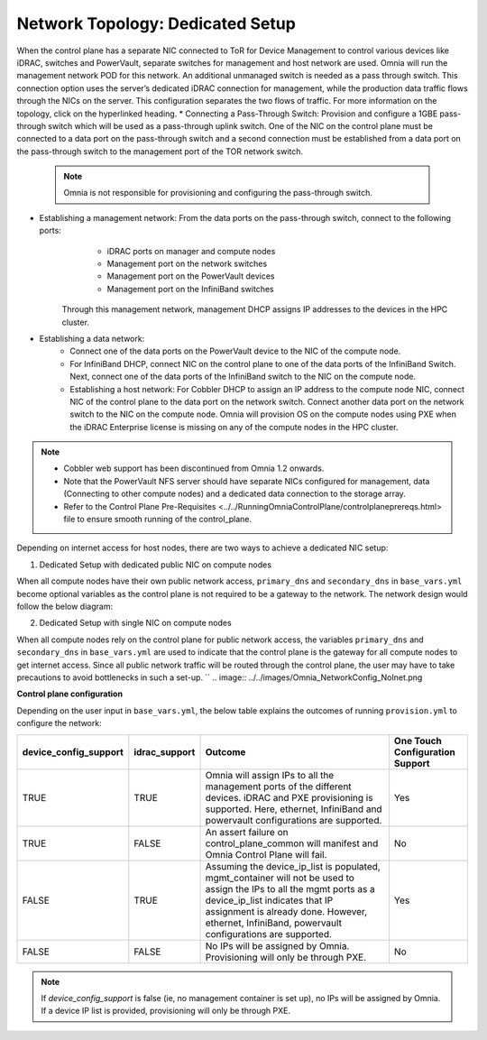 Network Topology: Dedicated Setup
=================================
When the control plane has a separate NIC connected to ToR for Device Management to control various devices like iDRAC, switches and PowerVault, separate switches for management and host network are used. Omnia will run the management network POD for this network. An additional unmanaged switch is needed as a pass through switch.    This connection option uses the server’s dedicated iDRAC connection for management, while the production data traffic flows through the NICs on the server. This configuration separates the two flows of traffic. For more information on the topology, click on the hyperlinked heading.
* Connecting a Pass-Through Switch: Provision and configure a 1GBE pass-through switch which will be used as a pass-through uplink switch. One of the NIC on the control plane must be connected to a data port on the pass-through switch and a second connection must be established from a data port on the pass-through switch to the management port of the TOR network switch.
    .. Note:: Omnia is not responsible for provisioning and configuring the pass-through switch.
* Establishing a management network: From the data ports on the pass-through switch, connect to the following ports:
         * iDRAC ports on manager and compute nodes
         * Management port on the network switches
         * Management port on the PowerVault devices
         * Management port on the InfiniBand switches

       Through this management network, management DHCP assigns IP addresses to the devices in the HPC cluster.
* Establishing a data network:
         * Connect one of the data ports on the PowerVault device to the NIC of the compute node.
         * For InfiniBand DHCP, connect NIC on the control plane to one of the data ports of the InfiniBand Switch. Next, connect one of the data ports of the InfiniBand switch to the NIC on the compute node.
         * Establishing a host network: For Cobbler DHCP to assign an IP address to the compute node NIC, connect NIC of the control plane to the data port on the network switch. Connect another data port on the network switch to the NIC on the compute node. Omnia will provision OS on the compute nodes using PXE when the iDRAC Enterprise license is missing on any of the compute nodes in the HPC cluster.

.. Note::
    * Cobbler web support has been discontinued from Omnia 1.2 onwards.
    * Note that the PowerVault NFS server should have separate NICs configured for management, data (Connecting to other compute nodes) and a dedicated data connection to the storage array.
    * Refer to the Control Plane Pre-Requisites <../../RunningOmniaControlPlane/controlplaneprereqs.html> file to ensure smooth running of the control_plane.



Depending on internet access for host nodes, there are two ways to achieve a dedicated NIC setup:

1. Dedicated Setup with dedicated public NIC on compute nodes

When all compute nodes have their own public network access, ``primary_dns`` and ``secondary_dns`` in ``base_vars.yml`` become optional variables as the control plane is not required to be a gateway to the network. The network design would follow the below diagram:  

.. image:: ../../images/Omnia_NetworkConfig_Inet.png)

2. Dedicated Setup with single NIC on compute nodes

When all compute nodes rely on the control plane for public network access, the variables ``primary_dns`` and ``secondary_dns`` in ``base_vars.yml`` are used to indicate that the control plane is the gateway for all compute nodes to get internet access. Since all public network traffic will be routed through the control plane, the user may have to take precautions to avoid bottlenecks in such a set-up. ``
.. image:: ../../images/Omnia_NetworkConfig_NoInet.png

**Control plane configuration**

Depending on the user input in ``base_vars.yml``, the below table explains the outcomes of running ``provision.yml`` to configure the network:

+-----------------------+---------------+---------------------------------------------------------------------------------------------------------------------------------------------------------------------------------------------------------------------------------------------------------------------------+---------------------------------+
| device_config_support | idrac_support | Outcome                                                                                                                                                                                                                                                                   | One Touch Configuration Support |
+=======================+===============+===========================================================================================================================================================================================================================================================================+=================================+
| TRUE                  | TRUE          | Omnia  will assign IPs to all the   management ports of the different devices. iDRAC  and PXE provisioning is supported. Here,   ethernet, InfiniBand and powervault    configurations are supported.                                                                     | Yes                             |
+-----------------------+---------------+---------------------------------------------------------------------------------------------------------------------------------------------------------------------------------------------------------------------------------------------------------------------------+---------------------------------+
| TRUE                  | FALSE         | An assert  failure on   control_plane_common will manifest and Omnia Control Plane will  fail.                                                                                                                                                                            | No                              |
+-----------------------+---------------+---------------------------------------------------------------------------------------------------------------------------------------------------------------------------------------------------------------------------------------------------------------------------+---------------------------------+
| FALSE                 | TRUE          | Assuming  the device_ip_list is   populated, mgmt_container will not be used to assign  the IPs to all the mgmt ports as a   device_ip_list indicates that IP    assignment is already done. However, ethernet, InfiniBand,   powervault  configurations are   supported. | Yes                             |
+-----------------------+---------------+---------------------------------------------------------------------------------------------------------------------------------------------------------------------------------------------------------------------------------------------------------------------------+---------------------------------+
| FALSE                 | FALSE         | No IPs  will be assigned by Omnia.   Provisioning will only be through PXE.                                                                                                                                                                                               | No                              |
+-----------------------+---------------+---------------------------------------------------------------------------------------------------------------------------------------------------------------------------------------------------------------------------------------------------------------------------+---------------------------------+

.. note:: If `device_config_support` is false (ie, no management container is set up), no IPs will be assigned by Omnia. If a device IP list is provided, provisioning will only be through PXE.
